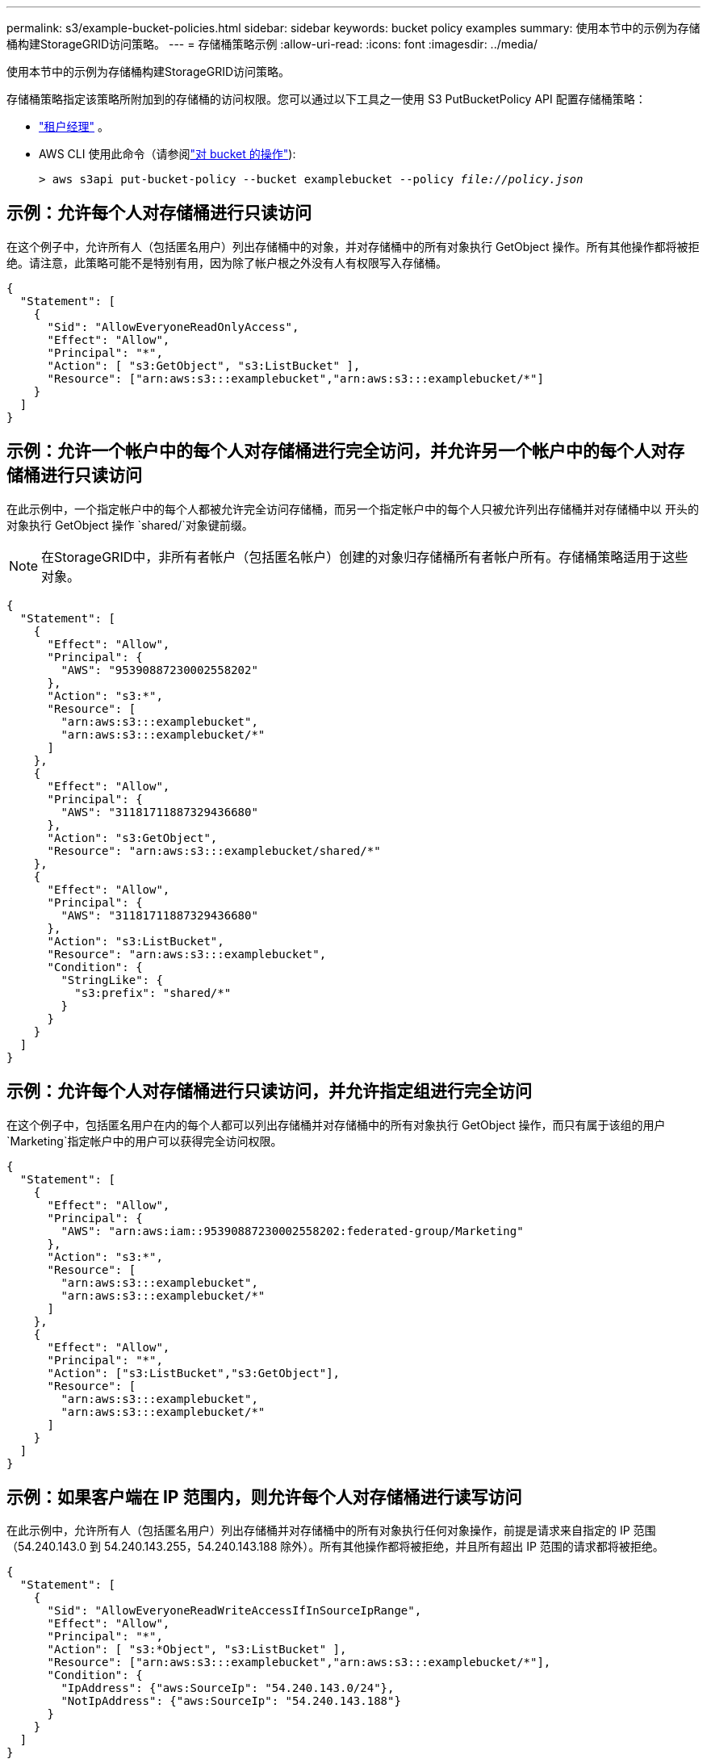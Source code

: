 ---
permalink: s3/example-bucket-policies.html 
sidebar: sidebar 
keywords: bucket policy examples 
summary: 使用本节中的示例为存储桶构建StorageGRID访问策略。 
---
= 存储桶策略示例
:allow-uri-read: 
:icons: font
:imagesdir: ../media/


[role="lead"]
使用本节中的示例为存储桶构建StorageGRID访问策略。

存储桶策略指定该策略所附加到的存储桶的访问权限。您可以通过以下工具之一使用 S3 PutBucketPolicy API 配置存储桶策略：

* link:../tenant/manage-bucket-policy.html["租户经理"] 。
* AWS CLI 使用此命令（请参阅link:operations-on-buckets.html["对 bucket 的操作"]):
+
[listing, subs="specialcharacters,quotes"]
----
> aws s3api put-bucket-policy --bucket examplebucket --policy _file://policy.json_
----




== 示例：允许每个人对存储桶进行只读访问

在这个例子中，允许所有人（包括匿名用户）列出存储桶中的对象，并对存储桶中的所有对象执行 GetObject 操作。所有其他操作都将被拒绝。请注意，此策略可能不是特别有用，因为除了帐户根之外没有人有权限写入存储桶。

[listing]
----
{
  "Statement": [
    {
      "Sid": "AllowEveryoneReadOnlyAccess",
      "Effect": "Allow",
      "Principal": "*",
      "Action": [ "s3:GetObject", "s3:ListBucket" ],
      "Resource": ["arn:aws:s3:::examplebucket","arn:aws:s3:::examplebucket/*"]
    }
  ]
}
----


== 示例：允许一个帐户中的每个人对存储桶进行完全访问，并允许另一个帐户中的每个人对存储桶进行只读访问

在此示例中，一个指定帐户中的每个人都被允许完全访问存储桶，而另一个指定帐户中的每个人只被允许列出存储桶并对存储桶中以 开头的对象执行 GetObject 操作 `shared/`对象键前缀。


NOTE: 在StorageGRID中，非所有者帐户（包括匿名帐户）创建的对象归存储桶所有者帐户所有。存储桶策略适用于这些对象。

[listing]
----
{
  "Statement": [
    {
      "Effect": "Allow",
      "Principal": {
        "AWS": "95390887230002558202"
      },
      "Action": "s3:*",
      "Resource": [
        "arn:aws:s3:::examplebucket",
        "arn:aws:s3:::examplebucket/*"
      ]
    },
    {
      "Effect": "Allow",
      "Principal": {
        "AWS": "31181711887329436680"
      },
      "Action": "s3:GetObject",
      "Resource": "arn:aws:s3:::examplebucket/shared/*"
    },
    {
      "Effect": "Allow",
      "Principal": {
        "AWS": "31181711887329436680"
      },
      "Action": "s3:ListBucket",
      "Resource": "arn:aws:s3:::examplebucket",
      "Condition": {
        "StringLike": {
          "s3:prefix": "shared/*"
        }
      }
    }
  ]
}
----


== 示例：允许每个人对存储桶进行只读访问，并允许指定组进行完全访问

在这个例子中，包括匿名用户在内的每个人都可以列出存储桶并对存储桶中的所有对象执行 GetObject 操作，而只有属于该组的用户 `Marketing`指定帐户中的用户可以获得完全访问权限。

[listing]
----
{
  "Statement": [
    {
      "Effect": "Allow",
      "Principal": {
        "AWS": "arn:aws:iam::95390887230002558202:federated-group/Marketing"
      },
      "Action": "s3:*",
      "Resource": [
        "arn:aws:s3:::examplebucket",
        "arn:aws:s3:::examplebucket/*"
      ]
    },
    {
      "Effect": "Allow",
      "Principal": "*",
      "Action": ["s3:ListBucket","s3:GetObject"],
      "Resource": [
        "arn:aws:s3:::examplebucket",
        "arn:aws:s3:::examplebucket/*"
      ]
    }
  ]
}
----


== 示例：如果客户端在 IP 范围内，则允许每个人对存储桶进行读写访问

在此示例中，允许所有人（包括匿名用户）列出存储桶并对存储桶中的所有对象执行任何对象操作，前提是请求来自指定的 IP 范围（54.240.143.0 到 54.240.143.255，54.240.143.188 除外）。所有其他操作都将被拒绝，并且所有超出 IP 范围的请求都将被拒绝。

[listing]
----
{
  "Statement": [
    {
      "Sid": "AllowEveryoneReadWriteAccessIfInSourceIpRange",
      "Effect": "Allow",
      "Principal": "*",
      "Action": [ "s3:*Object", "s3:ListBucket" ],
      "Resource": ["arn:aws:s3:::examplebucket","arn:aws:s3:::examplebucket/*"],
      "Condition": {
        "IpAddress": {"aws:SourceIp": "54.240.143.0/24"},
        "NotIpAddress": {"aws:SourceIp": "54.240.143.188"}
      }
    }
  ]
}
----


== 示例：允许指定联合用户独占访问存储桶的完全权限

在此示例中，联合用户 Alex 被允许完全访问 `examplebucket`bucket 及其对象。所有其他用户（包括“root”）均被明确拒绝所有操作。但请注意，“root”永远不会被拒绝 Put/Get/DeleteBucketPolicy 的权限。

[listing]
----
{
  "Statement": [
    {
      "Effect": "Allow",
      "Principal": {
        "AWS": "arn:aws:iam::95390887230002558202:federated-user/Alex"
      },
      "Action": [
        "s3:*"
      ],
      "Resource": [
        "arn:aws:s3:::examplebucket",
        "arn:aws:s3:::examplebucket/*"
      ]
    },
    {
      "Effect": "Deny",
      "NotPrincipal": {
        "AWS": "arn:aws:iam::95390887230002558202:federated-user/Alex"
      },
      "Action": [
        "s3:*"
      ],
      "Resource": [
        "arn:aws:s3:::examplebucket",
        "arn:aws:s3:::examplebucket/*"
      ]
    }
  ]
}
----


== 示例：PutOverwriteObject 权限

在这个例子中， `Deny` PutOverwriteObject 和 DeleteObject 的效果确保没有人可以覆盖或删除对象的数据、用户定义的元数据和 S3 对象标记。

[listing]
----
{
  "Statement": [
    {
      "Effect": "Deny",
      "Principal": "*",
      "Action": [
        "s3:PutOverwriteObject",
        "s3:DeleteObject",
        "s3:DeleteObjectVersion"
      ],
      "Resource": "arn:aws:s3:::wormbucket/*"
    },
    {
      "Effect": "Allow",
      "Principal": {
        "AWS": "arn:aws:iam::95390887230002558202:federated-group/SomeGroup"

},
      "Action": "s3:ListBucket",
      "Resource": "arn:aws:s3:::wormbucket"
    },
    {
      "Effect": "Allow",
      "Principal": {
        "AWS": "arn:aws:iam::95390887230002558202:federated-group/SomeGroup"

},
      "Action": "s3:*",
      "Resource": "arn:aws:s3:::wormbucket/*"
    }
  ]
}
----